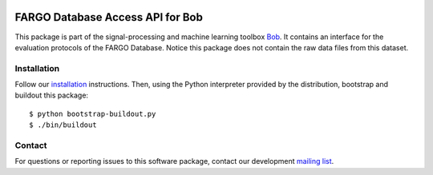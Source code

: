 .. vim: set fileencoding=utf-8 :
.. Thu 22 Dec 09:54:50 CET 2016

.. image:: http://img.shields.io/badge/docs-stable-yellow.png
   :target: http://pythonhosted.org/bob.db.fargo/index.html
.. image:: http://img.shields.io/badge/docs-latest-orange.png
   :target: https://www.idiap.ch/software/bob/docs/latest/bob/bob.db.fargo/master/index.html
.. image:: https://gitlab.idiap.ch/bob/bob.db.fargo/badges/master/build.svg
   :target: https://gitlab.idiap.ch/bob/bob.db.fargo/commits/master
.. image:: https://img.shields.io/badge/gitlab-project-0000c0.svg
   :target: https://gitlab.idiap.ch/bob/bob.db.fargo
.. image:: http://img.shields.io/pypi/v/bob.db.fargo.png
   :target: https://pypi.python.org/pypi/bob.db.fargo
.. image:: http://img.shields.io/pypi/dm/bob.db.fargo.png
   :target: https://pypi.python.org/pypi/bob.db.fargo


==================================
 FARGO Database Access API for Bob
==================================

This package is part of the signal-processing and machine learning toolbox
Bob_. It contains an interface for the evaluation protocols of the FARGO 
Database. Notice this package does not contain the raw data files from this
dataset.


Installation
------------

Follow our `installation`_ instructions. Then, using the Python interpreter
provided by the distribution, bootstrap and buildout this package::

  $ python bootstrap-buildout.py
  $ ./bin/buildout


Contact
-------

For questions or reporting issues to this software package, contact our
development `mailing list`_.


.. Place your references here:
.. _bob: https://www.idiap.ch/software/bob
.. _installation: https://www.idiap.ch/software/bob/install
.. _mailing list: https://www.idiap.ch/software/bob/discuss
